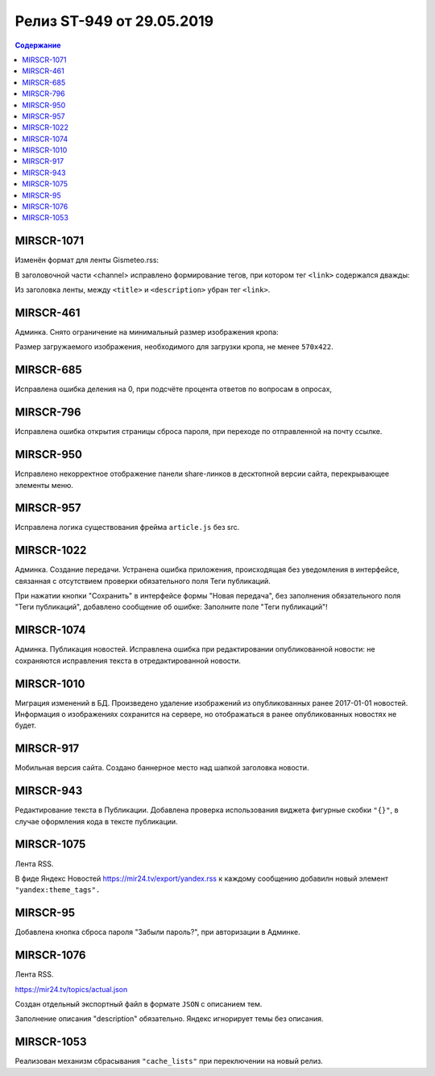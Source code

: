 **************************
Релиз ST-949 от 29.05.2019
**************************

.. contents:: Содержание
   :depth: 2

MIRSCR-1071
--------------------
Изменён формат для ленты Gismeteo.rss:

В заголовочной части <channel> исправлено формирование тегов, при котором тег ``<link>`` содержался дважды:

Из заголовка ленты, между ``<title>`` и ``<description>`` убран тег ``<link>``.

.. code-block:: xml
  :emphasize-lines: 3
  :linenos:

   <channel>
     <title>
     <link>https://mir24.tv/export/gismeteo.rss
     <description>
     <generator>
     <link>https://mir24.tv

MIRSCR-461
--------------------
Админка. Снято ограничение на минимальный размер изображения кропа:

Размер загружаемого изображения, необходимого для загрузки кропа, не менее ``570x422``.

MIRSCR-685
--------------------
Исправлена ошибка деления на 0, при подсчёте процента ответов по вопросам в опросах,

MIRSCR-796
--------------------
Исправлена ошибка открытия страницы сброса пароля, при переходе по отправленной на почту ссылке.

MIRSCR-950
--------------------
Исправлено некорректное отображение панели share-линков в десктопной версии сайта, перекрывающее элементы меню.

MIRSCR-957
--------------------
Исправлена логика существования фрейма ``article.js`` без src.

MIRSCR-1022
--------------------
Админка. Создание передачи. Устранена ошибка приложения, происходящая без уведомления в интерфейсе, связанная с отсутствием проверки обязательного поля Теги публикаций.

При нажатии кнопки "Сохранить" в интерфейсе формы "Новая передача", без заполнения обязательного поля "Теги публикаций", добавлено сообщение об ошибке: Заполните поле "Теги публикаций"!

MIRSCR-1074
--------------------
Админка. Публикация новостей. Исправлена ошибка при редактировании опубликованной новости: не сохраняются исправления текста в отредактированной новости.

MIRSCR-1010
--------------------
Миграция изменений в БД. Произведено удаление изображений из опубликованных ранее 2017-01-01 новостей. Информация о изображениях сохранится на сервере, но отображаться в ранее опубликованных новостях не будет.

MIRSCR-917
--------------------
Мобильная версия сайта. Создано баннерное место над шапкой заголовка новости.

MIRSCR-943
--------------------
Редактирование текста в Публикации. Добавлена проверка использования виджета фигурные скобки ``"{}"``, в случае оформления кода в тексте публикации.

MIRSCR-1075
--------------------
Лента RSS.

В фиде Яндекс Новостей https://mir24.tv/export/yandex.rss к каждому сообщению добавилн новый элемент ``"yandex:theme_tags".``

MIRSCR-95
--------------------
Добавлена кнопка сброса пароля "Забыли пароль?", при авторизации в Админке.

MIRSCR-1076
--------------------
Лента RSS.

https://mir24.tv/topics/actual.json

Создан отдельный экспортный файл в формате ``JSON`` с описанием тем.

Заполнение описания "description" обязательно. Яндекс игнорирует темы без описания.

MIRSCR-1053
--------------------
Реализован механизм сбрасывания ``"cache_lists"`` при переключении на новый релиз.

